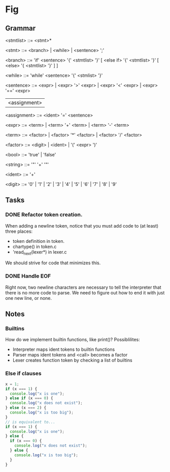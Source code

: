 * Fig 

** Grammar
   
   <stmtlist>    ::= <stmt>*

   <stmt>        ::= <branch> | <while> | <sentence> ';'

   <branch>      ::= 'if' <sentence> '{' <stmtlist> '}' [ <else if> '{' <stmtlist> '}' [ <else> '{ <stmtlist> '}' ] ]

   <while>       ::= 'while' <sentence> '{' <stmlist> '}'

   <sentence>    ::= <expr> | <expr> '>' <expr> | <expr> '<' <expr> | <expr> '==' <expr>
                     | <assignment>

   <assignment>  ::= <ident> '=' <sentence>

   <expr>        ::= <term> | <term> '+' <term> | <term> '-' <term> 
   
   <term>        ::= <factor> | <factor> '*' <factor> | <factor> '/' <factor> 

   <factor>      ::= <digit> | <ident> | '(' <expr> ')'

   <bool>        ::= 'true' | 'false'

   <string>      ::= '"' '\w+' '"'

   <ident>       ::= '\w+'

   <digit>       ::= '0' | '1' | '2' | '3' | '4' | '5' | '6' | '7' | '8' | '9'

** Tasks
*** DONE Refactor token creation.
    CLOSED: [2017-11-25 Sat 20:29]
    When adding a newline token, notice that you must add code to (at least) three places:
    - token definition in token.
    - chartype() in token.c
    - 'read_next(lexer*) in lexer.c
    We should strive for code that minimizes this.

*** DONE Handle EOF
    CLOSED: [2017-11-20 Mon 12:15]
    Right now, two newline characters are necessary to tell the interpreter that there is no
    more code to parse. We need to figure out how to end it with just one new line, or none.

** Notes
   
*** Builtins
   How do we implement builtin functions, like print()? Possiblilites:
   - Interpreter maps ident tokens to builtin functions
   - Parser maps ident tokens and <call> becomes a factor
   - Lexer creates function token by checking a list of builtins
   
*** Else if clauses
   #+BEGIN_SRC javascript
   x = 1;
   if (x === 1) {
     console.log("x is one");
   } else if (x === 0) {
     console.log("x does not exist");
   } else (x === 2) {
     console.log("x is too big");
   }
   // is equivalent to...
   if (x === 1) {
     console.log("x is one");
   } else {
     if (x === 0) {
       console.log("x does not exist");
     } else {
       console.log("x is too big");
     }
   }
   #+END_SRC 
